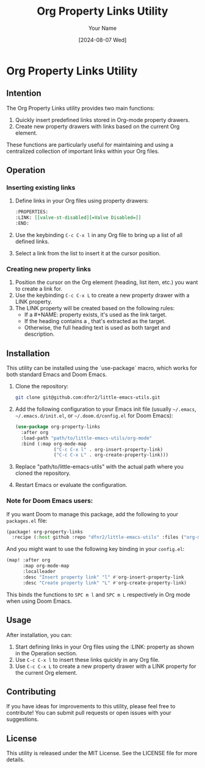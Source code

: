 #+TITLE: Org Property Links Utility
#+AUTHOR: Your Name
#+DATE: [2024-08-07 Wed]

* Org Property Links Utility

** Intention
The Org Property Links utility provides two main functions:
1. Quickly insert predefined links stored in Org-mode property drawers.
2. Create new property drawers with links based on the current Org element.

These functions are particularly useful for maintaining and using a centralized
collection of important links within your Org files.

** Operation
*** Inserting existing links
1. Define links in your Org files using property drawers:
   #+BEGIN_SRC org
   :PROPERTIES:
   :LINK: [[valve-st-disabled][=Valve Disabled=]]
   :END:
   #+END_SRC

2. Use the keybinding =C-c C-x l= in any Org file to bring up a list of all
   defined links.
3. Select a link from the list to insert it at the cursor position.

*** Creating new property links
1. Position the cursor on the Org element (heading, list item, etc.) you want to
   create a link for.
2. Use the keybinding =C-c C-x L= to create a new property drawer with a LINK
   property.
3. The LINK property will be created based on the following rules:
   - If a #+NAME: property exists, it's used as the link target.
   - If the heading contains a <<link-name>>, that's extracted as the target.
   - Otherwise, the full heading text is used as both target and description.

** Installation

This utility can be installed using the `use-package` macro, which works for
both standard Emacs and Doom Emacs.

1. Clone the repository:
   #+BEGIN_SRC sh
   git clone git@github.com:dfnr2/little-emacs-utils.git
   #+END_SRC

2. Add the following configuration to your Emacs init file
   (usually =~/.emacs=, =~/.emacs.d/init.el=, or =~/.doom.d/config.el= for Doom Emacs):

   #+BEGIN_SRC emacs-lisp
   (use-package org-property-links
     :after org
     :load-path "path/to/little-emacs-utils/org-mode"
     :bind (:map org-mode-map
                 ("C-c C-x l" . org-insert-property-link)
                 ("C-c C-x L" . org-create-property-link)))
   #+END_SRC

3. Replace "path/to/little-emacs-utils" with the actual path where you cloned the repository.
4. Restart Emacs or evaluate the configuration.

*** Note for Doom Emacs users:
If you want Doom to manage this package, add the following to your =packages.el= file:

#+BEGIN_SRC emacs-lisp
(package! org-property-links
  :recipe (:host github :repo "dfnr2/little-emacs-utils" :files ("org-mode/*.el")))
#+END_SRC

And you might want to use the following key binding in your =config.el=:

#+BEGIN_SRC emacs-lisp
(map! :after org
      :map org-mode-map
      :localleader
      :desc "Insert property link" "l" #'org-insert-property-link
      :desc "Create property link" "L" #'org-create-property-link)
#+END_SRC

This binds the functions to =SPC m l= and =SPC m L= respectively in Org mode when using Doom Emacs.

** Usage
After installation, you can:
1. Start defining links in your Org files using the :LINK: property as shown in the Operation section.
2. Use =C-c C-x l= to insert these links quickly in any Org file.
3. Use =C-c C-x L= to create a new property drawer with a LINK property for the current Org element.

** Contributing
If you have ideas for improvements to this utility, please feel free to contribute! You can submit pull requests or open issues with your suggestions.

** License
This utility is released under the MIT License. See the LICENSE file for more details.
